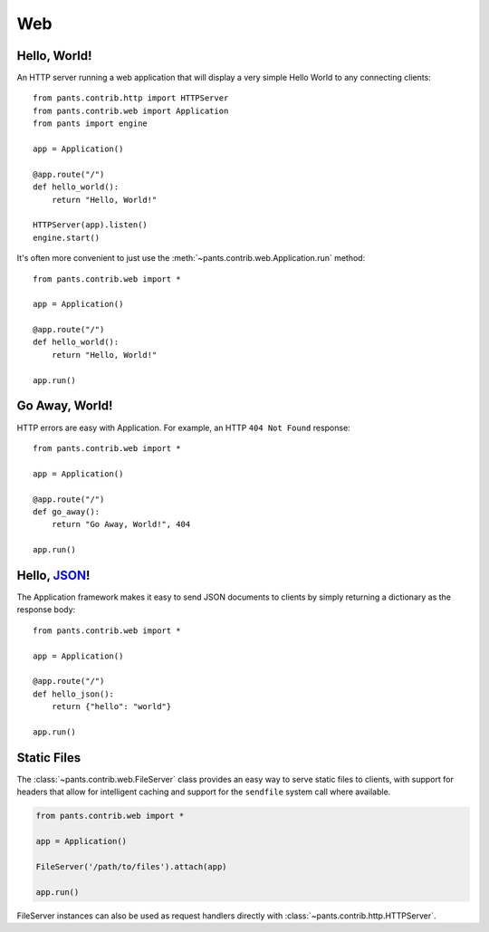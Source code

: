 Web
***

Hello, World!
=============

An HTTP server running a web application that will display a very simple
Hello World to any connecting clients::

    from pants.contrib.http import HTTPServer
    from pants.contrib.web import Application
    from pants import engine

    app = Application()

    @app.route("/")
    def hello_world():
        return "Hello, World!"

    HTTPServer(app).listen()
    engine.start()

It's often more convenient to just use the
:meth:`~pants.contrib.web.Application.run` method::

    from pants.contrib.web import *

    app = Application()

    @app.route("/")
    def hello_world():
        return "Hello, World!"

    app.run()


Go Away, World!
===============

HTTP errors are easy with Application. For example, an HTTP ``404 Not Found``
response::

    from pants.contrib.web import *

    app = Application()

    @app.route("/")
    def go_away():
        return "Go Away, World!", 404

    app.run()


Hello, `JSON <http://en.wikipedia.org/wiki/JSON>`_!
===================================================

The Application framework makes it easy to send JSON documents to clients by
simply returning a dictionary as the response body::

    from pants.contrib.web import *

    app = Application()

    @app.route("/")
    def hello_json():
        return {"hello": "world"}

    app.run()


Static Files
============

The :class:`~pants.contrib.web.FileServer` class provides an easy way to serve
static files to clients, with support for headers that allow for intelligent
caching and support for the ``sendfile`` system call where available.

.. code-block:: python

    from pants.contrib.web import *

    app = Application()

    FileServer('/path/to/files').attach(app)

    app.run()

FileServer instances can also be used as request handlers directly with 
:class:`~pants.contrib.http.HTTPServer`.
